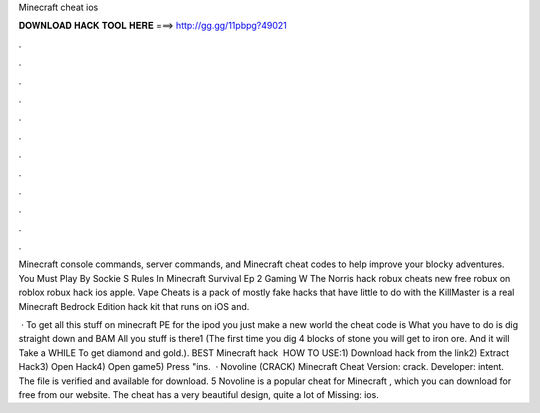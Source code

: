 Minecraft cheat ios



𝐃𝐎𝐖𝐍𝐋𝐎𝐀𝐃 𝐇𝐀𝐂𝐊 𝐓𝐎𝐎𝐋 𝐇𝐄𝐑𝐄 ===> http://gg.gg/11pbpg?49021



.



.



.



.



.



.



.



.



.



.



.



.

Minecraft console commands, server commands, and Minecraft cheat codes to help improve your blocky adventures. You Must Play By Sockie S Rules In Minecraft Survival Ep 2 Gaming W The Norris hack robux cheats new free robux on roblox robux hack ios apple. Vape Cheats is a pack of mostly fake hacks that have little to do with the KillMaster is a real Minecraft Bedrock Edition hack kit that runs on iOS and.

 · To get all this stuff on minecraft PE for the ipod you just make a new world the cheat code is What you have to do is dig straight down and BAM All you stuff is there1 (The first time you dig 4 blocks of stone you will get to iron ore. And it will Take a WHILE To get diamond and gold.). BEST Minecraft hack ️  HOW TO USE:1) Download hack from the link2) Extract Hack3) Open Hack4) Open game5) Press "ins.  · Novoline (CRACK) Minecraft Cheat Version: crack. Developer: intent. The file is verified and available for download. 5 Novoline is a popular cheat for Minecraft , which you can download for free from our website. The cheat has a very beautiful design, quite a lot of Missing: ios.

